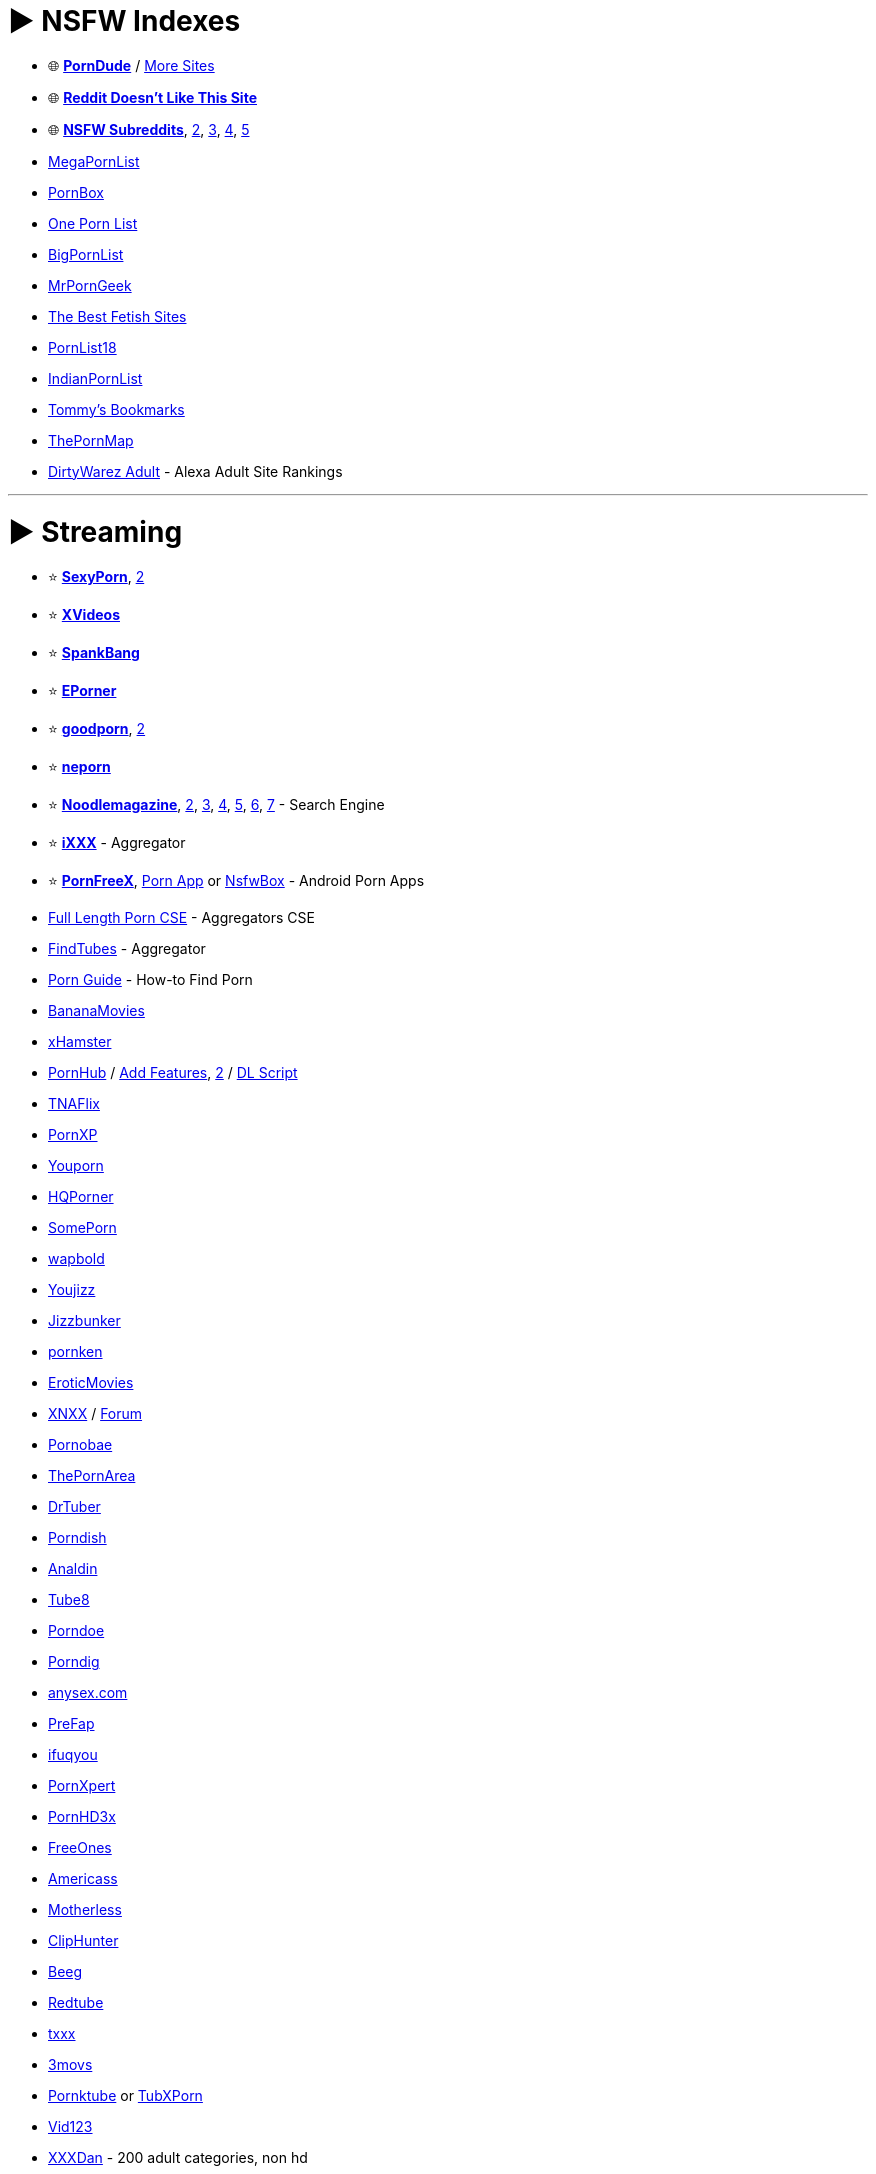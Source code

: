 = ► NSFW Indexes
:doctype: book
:hardbreaks-option:
ifdef::env-github[]
:tip-caption: 💡
:note-caption: ℹ️
:important-caption: ❗
:caution-caption: 🔥 
:warning-caption: ⚠
endif::[]

* 🌐 *https://theporndude.com/[PornDude]* / https://theporndude.com/hall-of-fame[More Sites]
* 🌐 *https://www.reddit-doesnt-like-this.site/[Reddit Doesn't Like This Site]*
* 🌐 *https://www.reddit.com/r/NSFW411/wiki/index[NSFW Subreddits]*, http://electronsoup.net/nsfw_subreddits/[2], https://bin.disroot.org/?81af22c09e92865d#FYLXmjaKbaojaELwAv1szcfy7rahuA77ntnFu2HBEBGf[3], https://redd.it/brypgf[4], https://theporndude.com/best-nsfw-reddit-sites[5]
* https://megapornlist.com/[MegaPornList]
* http://pornbox.org/[PornBox]
* https://onepornlist.com/[One Porn List]
* https://bigpornlist.net/[BigPornList]
* https://www.mrporngeek.com/[MrPornGeek]
* https://thebestfetishsites.com/[The Best Fetish Sites]
* https://pornlist18.com/[PornList18]
* https://indianpornlist.com/[IndianPornList]
* https://www.tommys-bookmarks.com/[Tommy's Bookmarks]
* https://thepornmap.com/[ThePornMap]
* https://dirtywarez.org/cat/adult[DirtyWarez Adult] - Alexa Adult Site Rankings

'''

= ► Streaming

* ⭐ *https://www.sxyprn.com/[SexyPorn]*, https://odd-queen-6608.rrsgjkrjsxy.workers.dev/[2]
* ⭐ *https://www.xvideos.com/[XVideos]*
* ⭐ *https://spankbang.com/[SpankBang]*
* ⭐ *https://www.eporner.com/[EPorner]*
* ⭐ *https://goodporn.to/[goodporn]*, https://goodporn.se/[2]
* ⭐ *https://neporn.com/[neporn]*
* ⭐ *https://noodlemagazine.com[Noodlemagazine]*, https://mat6tube.com/[2], https://18.tyler-brown.com/[3], https://waterdamagesandiego.org/[4], https://hot.exporntoons.net/[5], https://actionviewphotography.com/[6], https://ukdevilz.com/[7] - Search Engine
* ⭐ *https://www.ixxx.com/[iXXX]* - Aggregator
* ⭐ *https://pornfreex.app/[PornFreeX]*, https://porn-app.com/[Porn App] or https://github.com/Kisspeace/NsfwBox[NsfwBox]  - Android Porn Apps
* https://cse.google.com/cse?cx=6c02fb377e50d493c[Full Length Porn CSE] - Aggregators CSE
* https://www.findtubes.com/[FindTubes] - Aggregator
* https://fapbuddies.net/porn-guide/[Porn Guide] - How-to Find Porn
* https://bananamovies.org/[BananaMovies]
* https://xhamster.com/[xHamster]
* https://www.pornhub.com/[PornHub] / https://sleazyfork.org/en/scripts/380711[Add Features], https://codeberg.org/aolko/userscripts/wiki/PH-toolbox[2] / https://gist.github.com/Riboe/58acabe04abe74421e88b4269cbdf41e[DL Script]
* https://www.tnaflix.com/[TNAFlix]
* https://pornxp.org/[PornXP]
* https://www.youporn.com/[Youporn]
* https://hqporner.com/[HQPorner]
* https://some.porn/[SomePorn]
* https://wapbold.net/[wapbold]
* https://www.youjizz.com/[Youjizz]
* https://www.jizzbunker.com/[Jizzbunker]
* https://pornken.com/[pornken]
* https://eroticmoviesonline.me/[EroticMovies]
* https://www.xnxx.com/[XNXX] / https://forum.xnxx.com/[Forum]
* https://pornobae.com/[Pornobae]
* https://thepornarea.com/[ThePornArea]
* https://www.drtuber.desi/[DrTuber]
* https://www.porndish.com/[Porndish]
* https://www.analdin.com/[Analdin]
* https://www.tube8.com/[Tube8]
* https://porndoe.com/[Porndoe]
* https://www.porndig.com/[Porndig]
* https://anysex.com/[anysex.com]
* https://prefap.com/[PreFap]
* https://enwww.ifuqyou.com/[ifuqyou]
* https://www.pornxpert.com/[PornXpert]
* https://www.pornhd3x.tv/[PornHD3x]
* https://www.freeones.com/[FreeOnes]
* https://americass.net/[Americass]
* https://motherless.com/[Motherless]
* https://www.cliphunter.com/[ClipHunter]
* https://beeg.com/[Beeg]
* https://www.redtube.com/[Redtube]
* https://txxx.com/[txxx]
* https://www.3movs.com/[3movs]
* https://www.pornktube.club/[Pornktube] or https://tubxporn.xxx/[TubXPorn]
* https://vid123.net/[Vid123]
* https://xxxdan.com/[XXXDan] - 200 adult categories, non hd
* https://pornhoarder.tv/[PornHoarder]
* https://www.adultism.com/[Adultism], https://www.youramateurporn.com/[YourAmateurPorn], https://www.terk.nl/[Terk] or https://hclips.com/[HClips] - Amateur Porn

'''

== ▷ NSFW Movies

* ⭐ *https://cse.google.com/cse?cx=006516753008110874046:3-svpblbro8[NSFW Movie Site Search]* / https://cse.google.com/cse?cx=b5a63746fc84a456d[2]
* ⭐ *https://www.film1k.com/[Film1k]*
* ⭐ *https://rarelust.com/movies-index/[RareLust]*
* ⭐ *https://pandamovies.pw/[PandaMovies]*
* ⭐ *https://www.sleazemovies.com/[SleazeMovies]*
* ⭐ *https://myduckisdead.org/[My Duck Is Dead]*
* https://mangoporn.net/[MangoPorn]
* https://eroticmv.com/[EroticMV]
* https://eroticmv.com/[EroticMV]
* https://t.me/itseroma[itseroma]
* https://www.erogarga.com/[EroGarga]
* https://www.eroticage.net/[EroticAge]
* http://www.vintageclassix.com/[VintageClassix]
* https://en.paradisehill.cc/[paradisehill]
* https://cat3movie.org/[Cat3Movies]
* https://porndune.com/[PornDune]
* https://pornxtheatre.com/[pornxtheatre]
* https://adultload.ws/[AdultLoad]
* https://wipfilms.net/[WIPFilms]
* https://www.effedupmovies.com/[EffedUpMovies] - Disturbing Horror Movies

'''

== ▷ Asian

* ⭐ *https://sextb.net/[SexTB]*
* ⭐ *https://supjav.com/[SupJav]*
* ⭐ *https://javseen.tv/[JAVSeen]*
* ⭐ *https://javgg.net/[JAVGG]*
* ⭐ *https://missav.com/en[MissAV]* or https://thisav.com/[ThisAV]
* ⭐ *https://jav.guru/[JavGuru]*
* https://javtiful.com/[Javtiful]
* https://www2.javhdporn.net/[JavHDPorn]
* https://njav.tv/[nJAV]
* https://avgle.com/[Avgle]
* https://senzuri.tube/[Senzuri Tube]
* https://rou.video/[rou.video]
* https://javdoe.sh/[javdoe]
* https://playav.tv/[playav]
* https://www.dnaav.com/[dnaav]
* https://www5.javmost.com/[JAVMost]
* https://javfinder.sb/[Javfinder]
* https://avjoy.me/[avjoy]
* https://opjav.com/[OPJAV]
* https://91rb.net/[91rb]
* https://www.jav19.com/[JAV19]
* https://watchjavonline.com/[WatchJAVonline]
* https://www.javbangers.com/[JavBangers]
* https://javenglish.cc/[JavEnglish]
* https://7mmtv.sx/[7MMTV]
* https://koreanpornmovie.com/[KoreanPornMovies] - Korean
* https://cosplay.jav.pw/[cosplay.jav] - Cosplay Porn

'''

== ▷ Cam Models

* ⭐ *https://archivebate.com/[Archivebate]*
* ⭐ *https://camcaps.ac/[CamCaps]*
* ⭐ *https://peachurbate.com/en[Peachurbate]*
* https://oncam.me/[OnCam]
* https://camshowdownload.com/[Cam Show Download]
* https://curbate.tv/[Curbate]
* https://www.mobilepornmovies.com/[Mobile Porn]
* https://camsmut.com/[CamSmut]

'''

= ► Download

* ↪️ *https://www.reddit.com/r/FREEMEDIAHECKYEAH/wiki/download[General DDL Sites]*
* ⭐ *https://discord.gg/d39hJGxwvX[FapNationBot]* - Premium Porn Download Bot / https://rentry.co/seremfreeharem[Guide]
* ⭐ *https://www.seaporn.org/[SeaPorn]*
* https://search4porn.net/[Search4Porn] - NSFW File Search
* https://0xxx.ws/[0xxx]
* https://www.siterips.org/[SiteRips]
* https://pornfactors.com/[PornFactors]
* https://pornorips.to/[PornoRips]
* https://www.bestpornstars.org/[BestPornstars]
* https://www.best-moviez.ws/category/porn-18/[Best-MovieZ]
* https://xdcc2.jav.pw/[xdcc2.jav] - IRC Asian Porn

'''

== ▷ Communities

* http://pornoslon.me/[Pornoslon]
* https://pornbbs.org/[PornBBS]
* https://www.pornbb.org/forum[PornBB]
* https://eroticity.net/forum.php[Eroticity]
* https://cyberleaks.org/[CyberLeaks]
* http://www.planetsuzy.org/[PlanetSuzy]
* https://xfobo.com/index.php[xFobo]
* https://xbunker.nu/[xBunker]
* https://www.adultdvdtalk.com/[AdultDVDTalk]
* https://discord.gg/jdc[jdc] - Asian Porn Discord
* https://discord.gg/jP5BHAUbeu[SEGNECK] - Asian Porn Discord

'''

== ▷ Torrents

* ↪️ *https://www.reddit.com/r/FREEMEDIAHECKYEAH/wiki/torrent[General Torrent Sites]*
* ⭐ *https://myporn.club/[myporn.club]*
* ⭐ *https://xxxclub.to/[XXXCLub]** or https://torrentgalaxy.to/profile/NoisyBoY[NoisyBoY (Mirror)]
* ⭐ *https://sukebei.nyaa.si/[Nyaa Sukebei]* - JAV
* ⭐ *https://projectjav.com/[ProjectJav]* - JAV
* ⭐ *https://onejav.com/[OneJAV]* - JAV
* ⭐ *https://www.141jav.com/[141Jav]* / *https://www.141ppv.com/[141PPV]* - JAV
* ⭐ *https://nextjav.com/[Next JAV]* - JAV
* https://www.sexy-pics.us/[Sexy-Pics]
* https://www.sehuatang.net/[色花堂-98堂]
* https://pussytorrents.org/[pussytorrents]
* https://18mag.net/[18Mag]
* https://ssl.bootytape.com/[bootytape]
* https://pornolab.net/forum/index.php[PornoLab]
* https://lovetorrent.net/[LoveTorrent], https://5pornotorrent.net/[2]
* https://pornrips.to/[PornRips] - HEVC Porn Rips
* https://www.javbus.com/en[JavBus] - JAV
* https://tokyo-tosho.net/[Tokyo Tosho] - JAV
* https://javdb.com/[JAVdb] - JAV
* https://myjavbay.com/[My JAV Bay] - JAV
* https://javjunkies.org/main/[JAVJunkies] - JAV
* https://www.cheggit.me/register.php[Cheggit] or https://www.happyfappy.org/users/register[HappyFappy] - Private Trackers / Open-Signups
* https://www.srrxxx.com/[srrXXX] - Scene Release Tracker

'''

= ► Images / Reels

* ⭐ *https://www.imagefap.com/[ImageFap]*
* ⭐ *https://nsfwmonster.com/[NSFWMonster]* - NSFW Images / GIFs
* https://www.sex.com/[Sex.com]
* https://www.pornpics.com/[PornPics]
* https://realbooru.com/[Realbooru]
* https://pimpandhost.com/site/trending[PimpAndHost]
* https://pornedup.com/[PornedUp]
* https://sexygirlspics.com/[Sexy Girls Pics]
* https://www.hotpornphotos.com/[HotPornPhotos]
* https://www.pornpaw.com/[PornPaw]
* https://www.elitebabes.com/[EliteBabes] - NSFW Images / GIFs
* https://gifhq.com/[GifHQ] - NSFW Images / GIFs
* https://gifsauce.com/[GifSauce] - NSFW Images / GIFs
* https://hardgif.com/[HardGIF] - NSFW GIFs
* https://www.redgifs.com/[redgifs] - NSFW GIFs
* https://www.xfree.com/[xfree] - NSFW Reels
* https://fap.bar/[fap.bar] - NSFW Reels
* https://fiqfuq.com/[FIQFUQ] - NSFW Reddit Posts
* https://reddxxx.com/[Reddxxx] - NSFW Reddit Posts
* https://gonewildbrowser.com/[Reddit Gone Wild] - NSFW Reddit Posts
* https://viralporn.com/[ViralPorn] - NSFW Reddit Posts
* https://nsfw.xxx/[nsfw.xxx] - NSFW Reddit Images
* https://scrolller.com/[Scroller] - NSFW Reddit Images
* https://archiveofsins.com/hc/[ArchiveOfSins] - NSFW 4Chan Archive
* https://nsfwswipe.com/v/6716209[NSFWSwipe] - NSFW GIFs
* https://nsfwmonster.com/[NSFW Monster] - NSFW GIFs
* https://porninaminute.org/[PornAMinute] - NSFW GIFs
* https://www.erome.com/explore[EroMe] - Amateur NSFW
* https://www.reddit.com/r/snapleaks/[r/snapleaks], https://www.reddit.com/r/NSFW_Snapchat/[r/NSFW_Snapchat] or https://www.reddit.com/r/DirtySnapchat/[r/DirtySnapchat] - NSFW Snapchat Subreddits
* https://fapeza.com/[Fapeza] - Instagram Models
* https://www.simply-cosplay.com/[Simple-Costplay], https://mitaku.net/[Mitaku], https://hentai-cosplays.com[Hentai Costplays] or https://nudecosplaygirls.com/[NudeCosplayGirls] - Cosplay Images
* https://www.faproulette.co/[Fap Roulette] - Random Roulette Images
* https://www.boobpedia.com/[Boobpedia] - Boob Encyclopedia
* https://chatpic.org/[ChatPic] - Create Chat Rooms and share images

'''

== ▷ AI Generated Images

* https://trynectar.ai/create[Nectar] / https://discord.gg/4u2jFcz5VN[Discord]
* https://made.porn/[Made.Porn] / https://discord.com/invite/TE5eUxU2mz[Discord]
* https://dopaminegirl.com/[Dopamine Girl]
* https://www.pornstars.ai/[Pornstars.ai]
* https://editor.imagelabs.net/[PornLabs] / https://discord.com/invite/RJX9FWWAsn[Discord]
* https://no.nolo.ai/[Nonolo.ai]
* https://www.aiporn.net/[AIPorn]
* https://pornpen.ai/feed[pornpen.ai]
* https://pornify.cc/[Pornify]
* https://aihentai.co/[AIHentai.co]
* https://spicy.porn/[Spicy Porn]
* https://pornderful.ai/[Pornderful]
* https://pornai.tv/[PornAI.tv]
* https://sexy.ai/[sexy.ai]
* https://rentry.org/hdgfaq[HDG Faq] - HDG Guide
* https://www.reddit.com/r/AIpornhub/[r/AIpornhub] - NSFW AI Subreddit

'''

== ▷ Social Media Leaks

* ⭐ *https://cse.google.com/cse?cx=d638aa7da557546d5[Leak CSE]*, https://cse.google.com/cse?cx=230603009f774dff1[2] - Leak Custom Search Engines
* ⭐ *https://fapello.com/[Fapello]* - OnlyFans / Patreon
* ⭐ *https://hotleak.vip/[Hotleak]* - OnlyFans / Patreon
* ⭐ *https://kemono.su/[kemono.party]* - Patreon
* ⭐ *https://coomer.su/[Coomer.Party]* - OnlyFans
* ⭐ *https://simpcity.su/[SimpCity]* - OnlyFans / Patreon
* https://bunkr-albums.io/[Bunkr Albums] - OnlyFans
* https://pornleaks.in/[PornLeaks] or https://vixenleaks.com/[Vixenleaks] - OnlyFans / Patreon
* https://nobodyhome.tv/index.php[NobodyHome] - OnlyFans
* https://vlixa.com/[Vlixa] - OnlyFans
* https://rentry.co/OnlyFans420[OnlyFans420] / https://rentry.org/OnlyFans421[2] - OnlyFans
* https://thothub.to/[Thothub], https://thothub.is/[2] - OnlyFans
* https://github.com/datawhores/OF-Scraper[OF-Scraper] or https://github.com/sim0n00ps/OF-DL[OF-DL] - OnlyFans Scrapers

'''

== ▷ TikTok

* ⭐ *https://fikfap.com/[FikFap]* - NSFW TikTok
* ⭐ *https://fyptt.to/[fyptt]* - NSFW TikTok
* https://xxxtik.com/[xxxtik] - NSFW TikTok
* https://tik.porn/[Tik.porn] - NSFW TikTok
* https://tikporn.tube/[TikPorn.tube]- NSFW TikTok
* https://tiktits.com/[tiktits] - NSFW TikTok
* https://onlytik.com/[OnlyTik] - NSFW TikTok
* https://www.xfollow.com/[Xfollow] - NSFW TikTok
* https://tik.pm/[Tik.pm] - NSFW TikTok
* https://www.reddit.com/r/tiktokporn/[r/tiktokporn] - NSFW TikTok Subreddit
* https://www.reddit.com/r/tiktokthots/[r/Tiktokthots] - NSFW TikTok Subreddit

'''

= ► Fictional

'''

== ▷ Hentai Anime

* 🌐 *https://theindex.moe/library/hentai[The Index]* or https://besthentaisites.github.io/[Best Hentai Sites] - Hentai Site Lists
* 🌐 *https://rentry.co/coom[/cumg/]* - Hentai Resources
* ⭐ *https://sukebei.nyaa.si/[Nyaa Sukebei]* - Hentai Torrents
* ⭐ *https://www.anime-sharing.com/#downloads-requests[Anime-Sharing]* - Hentai DDL
* ⭐ *https://oppai.stream/[Oppai.Stream]* - Hentai Streaming
* ⭐ *https://hanime.tv/[Hanime.tv]* - Hentai Streaming
* ⭐ *https://hentaiworld.tv/[HentaiWorld]* - Hentai Streaming / https://discord.com/invite/uyHFDgcUJR[Discord]
* ⭐ *https://porcore.com/[PorCore]* - 3D Porn
* ⭐ *https://porn3dx.com/[Porn3DX]* - 3D Porn
* ⭐ *https://nsfwr34.com/[NSFW Rule 34]* - Western Hentai Streaming
* ⭐ *https://github.com/gan-of-culture/get-sauce[get-sauce]* - Hentai CLI Downloader
* https://ohentai.org/[Ohentai] - Hentai Streaming / https://discord.com/invite/UD3fFTj[Discord]
* https://hentai.tv/[Hentai.tv] - Hentai Streaming
* https://hentaifox.tv/[HentaiFox.tv] - Hentai Streaming
* https://animeidhentai.com/[AnimeIDHentai] - Hentai Streaming
* https://hentaimama.io/[HentaiMama] - Hentai Streaming
* https://hstream.moe/[hstream.moe] - Hentai Streaming / https://discord.com/invite/yAqgVKNgG5[Discord]
* https://hentai-moon.com/[Hentai Moon] - Hentai Streaming
* https://hentaiplay.net/[HentaiPlay] - Hentai Streaming
* https://hentaisea.com/[HentaiSea] - Hentai Streaming
* https://aniporn.com/[AniPorn] - Hentai Streaming
* https://hentaini.com/[Hentaini] - Hentai Streaming
* https://miohentai.com/[MioHentai] - Hentai Streaming
* https://999hentai.net/[999Hentai] - Hentai Streaming
* https://hentaistream.xxx/[HentaiStream] - Hentai Streaming
* https://uncensoredhentai.xxx/[Uncensored Hentai] - Hentai Streaming
* https://hentaihaven.xxx/[Hentai Haven] - Hentai Streaming
* https://hentaifreak.org/[HentaiFreak] - Hentai Streaming
* https://haho.moe/[Haho] - Hentai Streaming
* https://tube.hentaistream.com/[Hentai Stream] - Hentai Streaming https://discord.com/invite/Bkf4Nps[Discord]
* https://www.hentaicity.com/[Hentai City] - Hentai Streaming
* https://hentaiyes.com/[HentaiYes] - Hentai Streaming
* http://hentaigasm.com/[hentaigasm] - Hentai Streaming
* https://hentaivideos.net/[HentaiVideos.net] - Hentai Streaming
* https://hentaix.io/[HentaiX] - Hentai Streaming
* https://www.underhentai.net/[UnderHentai] - Hentai Streaming
* https://hentaiprn.com/[HentaiPRN] - Hentai Streaming
* https://www.xanimeporn.com/[XAnimePorn] - Hentai Streaming
* https://www.hentaitube.online/[HentaiTube.online] - Hentai Streaming
* https://muchohentai.com/[MuchoHentai] - Hentai Streaming
* https://www.hentaicloud.com/[HentaiCloud] - Hentai Streaming
* https://www.hentais.tube/[HentaisTube] - Hentai Streaming
* https://watchhentai.net/[Watch Hentai] - Hentai Streaming
* https://hentaidude.com/[HentaiDude] - Hentai Streaming* https://latesthentai.com/[LatestHentai] - Hentai Streaming
* https://www.cartoonpornvideos.com/[CartoonPornVideos] - Hentai Streaming
* https://hentai2w.com/[Hentai2w] - Hentai Streaming
* https://sakuracircle.com/[sakuracircle] - Hentai DDL
* https://t.me/+4zMgLbnhiF5hZGRk[Hentai Upscales] - Hentai DDL
* https://www.animetime.pw/[AnimeTime] - Hentai DDL
* https://fapforfun.net/[FapForFun] - Hentai Torrents
* https://rule34video.com/[Rule34Video] - 3D Porn
* https://rule34porn.net/[Rule34Porn] - 3D Porn
* https://xanimu.com/[XAnimu] - 3D Porn
* https://www.zzcartoon.com/[ZZCartoon] - 3D Porn
* https://www.3dsexanime.xyz/[3D Sex Anime] - 3D Porn
* https://www.naughtymachinima.com/[Naughty Machinima] - 3D Porn
* https://studiofow.com/movies/[Studio Flow] - 3D Porn / https://discord.com/invite/zUgDe3B[Discord]
* https://sfmcompile.club/[SFM Compile] - 3D Porn
* https://www4.hentaila.com/[HentaiLA] - Spanish
* https://mandrahentai.com/[MandraHentai] - Spanish / https://greasyfork.org/en/scripts/484990[Bypasser]
* https://ehpanda.app/[EhPanda] - Hentai iOS App
* https://fapservice.com/[Fapservice] - Compilation of Echhi Anime Scenes / https://discord.com/invite/sTaEawE[Discord]

'''

== ▷ Hentai Manga / Comics

* ⭐ *https://e-hentai.org/[E-Hentai]* or  https://exhentai.org/[ExHentai] - Hentai Manga / Comics
* ⭐ *E-Hentai Tools* - https://github.com/honjow/FEhViewer[Android Client] / https://panda.chaika.moe/[Deleted Galleries] / https://gitlab.com/squishydreams/pandaforever[Downloader], https://github.com/ccloli/E-Hentai-Downloader[2]
* ⭐ *https://imhentai.xxx/[IMHentai]* - Hentai Manga / Comics
* ⭐ *https://hitomi.la/[Hitomi]* - Hentai Manga
* ⭐ *https://3hentai.net/[3Hentai]* - Hentai Manga
* ⭐ *https://nhentai.net/[NHentai]* - Hentai Manga
* ⭐ *https://anchira.to/[Anchira]* - Official Fakku/Irodori Rips
* ⭐ *NHentai Tools* - https://github.com/Dar9586/NClientV2[Android Client], https://ttdyce.com/apps/nhviewer/[2] / https://github.com/RicterZ/nhentai[Downloader], https://nhentaidownloader.zirk.eu/[2]
* ⭐ *https://mihon.app/[Mihon]* - Manga Reader
* ⭐ *Mihon Tools* - https://keiyoushi.github.io/extensions/[Extensions], https://discord.gg/3FbCpdKbdY[2] / https://mihon.app/forks/[Official Forks], https://github.com/null2264/yokai[2], https://github.com/nekomangaorg/Neko[3]
* ⭐ *https://www.anime-sharing.com/#downloads-requests[Anime-Sharing]* - Hentai Manga DDL
* ⭐ *https://sukebei.nyaa.si/[Nyaa Sukebei]* - Hentai Manga Torrents
* ⭐ *https://wholesomelist.com/[Wholesome Hentai]* - Wholesome Manga Index
* ⭐ *https://github.com/KurtBestor/Hitomi-Downloader[Hitomi Downloader]*, *https://hakuneko.download/[Hakuneko]* or https://github.com/Official-Husko/NN-Downloader[NN Downloader] - Multi-Site Manga Downloaders
* https://hentai2read.com/[Hentai2Read] or https://hentaihere.com/[HentaiHere] - Hentai Manga
* https://doujins.com/[Doujins.com] - Hentai Manga / https://discord.com/invite/EPnJqPf7xh[Discord]
* https://www.luscious.net/[Luscious] - Hentai Manga / Comics
* https://www.simply-hentai.com/web[Simply Hentai] - Hentai Manga
* https://hentaienvy.com/[HentaiEnvy] - Hentai Manga / Comics
* https://hentaiera.com/[HentaiEra] - Hentai Manga
* https://hentairead.com/[HentaiRead] - Hentai Manga
* https://hentaihand.com/en/[HentaiHand] - Hentai Manga
* https://hentaizap.com/[HentaiZap] - Hentai Manga
* https://akuma.moe/[akuma] - Hentai Manga
* https://mangahentai.me/[MangaHentai] - Hentai Manga
* https://toonily.me/[Toonily] - Pornhwa
* https://manhwa18.net/[Manhwa18] / https://manhwa18.com/[2] / https://pornwa.club/[3] - Pornhwa
* https://multporn.net/[Multporn] - Hentai Manga / Comics
* https://hentaifox.com/[HentaiFox] - Hentai Manga
* https://pururin.to/[Pururin] - Hentai Manga / https://discord.com/invite/PtrzM4aVFv[Discord]
* https://9hentai.to/[9Hentai] - Hentai Manga
* https://asmhentai.com/[AsmHentai] - Hentai Manga
* https://8muses.io/[8Muses] - Hentai Manga / Comics
* https://comicporn.xxx/[Comic Porn XXX] - Hentai Manga / Comics
* https://xlecx.one/[XlecX] - Hentai Manga / Comics
* https://hentairox.com/[HentaiRox] - Hentai Manga
* https://eahentai.com/[EAHentai] - Hentai Manga
* https://m-hentai.net/[M-Hentai] - Hentai Manga
* http://www.177pica.com/[177pica] - Hentai Raws
* https://hentaifromhell.org/[Hentaifromhell] - Hentai Manga / Comics
* https://eggporncomics.com/[EggPornComics] - Hentai / Comics
* https://ilikecomix.com/[ILikeComix] - Comics
* https://allporncomic.com/[AllPornComic] - Comics
* https://myhentaigallery.com/[MyHentaiGallery] - Comics
* https://freeadultcomix.com/[FreeAdultComix] - Comics
* https://shentai.org/[Shentai] - Comics
* https://comixzilla.com/[ComixZilla] - Comics
* https://myhentaicomics.com/[My Hentai Comics] - Comics
* https://mult34.com/[Mult34] - Comics
* https://comicsvalley.com/[ComicsValley] - Comics
* https://lacomics.net/[LaComics] - Comics
* https://porncomixone.net/[PornComixOne] - Comics
* https://allporncomix.net/[AllPornComix.net] - Comics
* https://www.erofus.com/[Erofus] - Comics / https://discord.com/invite/ZKCV4CmhaD[Discord]
* https://svscomics.com/[SVSComics] - Comics
* https://bestporncomix.com/[BestPornComix] - Comics
* https://nxt-comics.net/[NXTComics] - Comics* https://goldencomics.art/[GoldenComics] - Comics
* https://porncomics.to/[Porn Comics] - Comics
* https://bondagecomixxx.net/[BondageComixxx] - Comics
* https://xcomics.se/[Xcomics] - Comics
* https://porncomics.to/[Porn Comics] - Comics
* https://xyzcomics.com/[XYZ Porn Comics] - Comics
* https://manhwa18.cc/[Manhwa18.cc] - Hentai Manga
* https://mangadass.com/[Mangadass] - Hentai Manga
* https://hentaidexy.net/[Hentaidexy] - Hentai Manga
* https://hentaiwebtoon.com/[Hentaiwebtoon] - Hentai Manga
* https://omegascans.org/[OmegaScans] - Hentai Manga / https://discord.com/invite/BrkUm8jeng[Discord]
* https://madaradex.org/[MadaraDex] - Hentai Manga / https://discord.com/invite/mubnYvjFEY[Discord]
* https://www.mikocon.com/forum.php?mod=forumdisplay&fid=46[Mikocon] - Hentai Manga
* https://shikotch.net/[shikotch] - Hentai Manga
* https://hentai-img.com/[Hentai IMG] - Hentai Manga
* https://www.anime-sharing.com/forum/hentai-ovas-36/[Anime-Sharing Hentai] - Hentai Manga
* https://savitahd.net/[SavitaHD] - Indian Sex Comics
* https://doujinantena.top/[Doujinantena] - Japanese Hentai Manga
* https://www.comicbox.xyz/[ComicBox] - Chinese Pornhwa
* https://tmohentai.com/[TMOHentai] - Spanish Hentai Manga
* https://www.manhwas.net/[Manhwas] - Spanish Pornhwa
* https://mihentai.com/[Mihentai] - Indo Hentai Manga
* https://hentaiser.com/en/[Hentaiser] - Android Hentai
* https://github.com/project-violet/violet[Violet] - Android Hentai/ https://discord.com/invite/fqrtRxC[Discord]
* https://github.com/avluis/Hentoid[Hentoid] - Android Hentai / https://discord.com/invite/QEZ3qk9[Discord]
* https://github.com/RobbWatershed/GalleryCherry[GalleryCherry] - Android Hentai / https://discord.com/invite/waTF8vw[Discord]

'''

== ▷ Games

* ⭐ *https://f95zone.to/[F95Zone]*
* ⭐ *https://sukebei.nyaa.si/[Nyaa Sukebei]*
* ⭐ *https://www.anime-sharing.com/#downloads-requests[Anime-Sharing]* - Hentai Games DDL
* https://ryuugames.com/[Ryuugames]
* https://cpgrepacks.site/[CPG Repacks] - https://discord.gg/dtBSZ9N[Discord]
* https://theporndude.com/best-porn-games[PornDude Games], https://theporndude.com/free-sex-games[2]
* https://www.asenheim.org[The Asenheim Project] / https://tss.asenheim.org/[Play Online]
* https://www.mikocon.com/forum.php?mod=forumdisplay&fid=46[Mikocon]
* https://www.ggbases.com/[GGBases]
* https://dl.betterrepack.com/public/[BetterRepack] - https://discord.gg/pSGZ4uz[Discord]
* https://forum.69games.xxx/[69 Games]
* https://lewdcorner.com/[LewdCorner]
* https://www.asenheim.org/[The Asenheim Project]
* http://web.archive.org/web/20190515205509/https://www.lewdlist.com/[LewdList] - Game Index
* https://lewdzone.com/[Lewdzone] - Games / Animations
* https://lewdpatcher.com/[Lewd Patcher] - Adult Game Patches
* https://www.loverslab.com/[Lovers Lab] - Adult Game Mods
* https://www.nakedskins.com/[NakedSkins] - Naked Skins for Games
* https://wickedwhimsmod.com/index[WickedWhims] - NSFW Sims Mod
* https://hdoomguy.newgrounds.com/[HDoomGuy] - NSFW Doom Mod
* https://fapcraft.org/[FapCraft] - NSFW Minecraft Mod
* https://www.minegasm.net/[Minegasm] - Connect Minecraft to Sex Toys
* https://adultoyunceviri.com[AdultOyunÇeviri] - Turkish Game Localizations
* https://www.gpadult.com[G-Point Adult] - Turkish Game Localizations
* https://www.ademyurt.com/kategori/android/[YetişkinÇeviri] - Turkish Game Localizations / https://discord.com/invite/GQeQRzAKCR[Discord]

'''

== ▷ Illustrations

* ⭐ *https://www.pixiv.net/en/[Pixiv]* / https://pixiv.navirank.com/[Rankings]
* ⭐ *https://danbooru.donmai.us/[Danbooru]*
* ⭐ *https://rule34.xxx/[Rule 34]*
* ⭐ *https://rule34.dev/[Rule34.dev]* - Multi-Booru Aggregator
* ⭐ *https://www.hentai-foundry.com/[Hentai Foundry]* / https://discord.com/invite/gMtgEcZuk4[Discord]
* https://kemono.party/[kemono.party]
* https://gelbooru.com/[Gelbooru]
* https://yande.re/[yande.re]
* https://konachan.com/[Konachan]
* https://beta.sankakucomplex.com/tag/en[Sankaku Complex]
* https://kusowanka.com/[Kurowanka]
* https://nozomi.la/[Nozomi.la]
* https://booru.io/[booru.io]
* https://slushe.com/[Slushe] / https://discord.com/invite/GYjEXqeXSJ[Discord]
* https://rule34.paheal.net/[Rule 34 Paheal]
* https://rule34.xyz/[Rule34.xyz] / https://discord.com/invite/GVfjtug[Discord]
* https://rule34.us/[Rule34.us]
* https://rule34hentai.net/[Rule34Hentai]
* https://rule34.world/[Rule34World]
* https://tbib.org/[TBIB]
* https://xbooru.com/[Xbooru]
* https://thehentaiworld.com/[The Hentai World]
* https://whentai.com/[WHentai]
* https://hypnohub.net/[Hypno Hub] - Hypno Fetish Art / https://discord.com/invite/4Y82pB6[Discord]
* https://smutba.se/[SmutBase] - NSFW 3D Models
* http://owmvhpxyisu6fgd7r2fcswgavs7jly4znldaey33utadwmgbbp4pysad.onion/[Permanent Booru]
* http://ik4kzum3ocg6dhx4jhzteko4jzijmxnwsbkcqenf33as3i74i3mcb3id.onion/[mcb3id.onion]
* https://github.com/flexbooru/flexbooru[Flexbooru], https://github.com/nullxception/boorusphere[BooruSphere], https://github.com/Yochyo/Yummybooru[Yummybooru] or https://animebox.es/[Animes Boxes] - Booru Clients / https://t.me/Flexbooru/161[Telegram]
* https://r34.app/[Rule 34 App] - PWA Booru Client
* https://www.boobbot.us/[Boob Bot], https://github.com/Jules-WinnfieldX/CyberDropDownloader[CyberDropDownloader] - Porn Image Downloaders

'''

== ▷ Erotica / Fanfiction

* https://www.literotica.com/[Literotica] - Fictional
* https://chyoa.com/[Chyoa] - Fictional
* https://www.bellesa.co/story/all[Bellesa] - Fictional
* https://sexualstories.club/[SexualStories] - Fictional
* https://www.thefetlibrary.com/[TheFetLibrary] - Fictional
* https://www.adult-fanfiction.org/[Adult-Fanfiction] - Fanfiction
* https://www.hyperdreams.com/[HyperDreams] - Fictional / Interactive
* https://infaera.neocities.org/[Infaera] - Fictional / Interactive
* https://erofights.com/[EroFights] - Fictional / Chat-Based
* https://storiesonline.net/[StoriesOnline] - Fictional / Non-Fic
* https://www.indiansexstories2.net/[IndianSexStories] - Fictional / Non-Fic
* https://www.sexstories.com/[Sex Stories] - Fictional / Non-Fic
* https://www.lushstories.com/[LushStories] - Fictional / Non-Fic

'''

= ► Magazines

* ⭐ *https://archive.org/details/mensmagazines_post70s[Mens Magazines]* - NSFW Magazine Archives (1970s-modern)
* https://spicymags.xyz/[SpicyMags]
* https://downmagaz.net/adult_magazine/[downmagaz]
* https://pdfdude.com/category/adult/[PDF Dude]
* https://www.mags.guru/c/adult/[Mags Guru]
* https://adultload.ws/category/magazines/[adultload]
* https://adultmagazine.net/[AdultMagazine]
* https://adultmagazinespdf.com/[Adult Magazines PDF]
* https://redd.it/ouuakm[v9k9 Mags] - Japanese Magazines
* https://pdfmagazines.club/adult
* https://pdfmagazines.club/for-men
* https://pdfmagazines.club/japan/

'''

= ► LGBTQ+

* 🌐 *https://mygaysites.com/[MyGaySites]* - Gay Porn Site Index
* https://gay-hotfile.errio.net/[Gay-Hotfile] - Downloads
* https://yupdates.neocities.org/[Yupdates] - Gay Porn Artwork / https://cat.yupdates.art/[Drives] / https://discord.com/invite/ECFKuBawQg[Discord]
* https://pbc.xxx/[PBC] - Gay Porn Encyclopedia
* https://myreadingmanga.info/[MyReadingManga] - LGBTQ+ Hentai
* https://blcollection.co/[BLCollection] - Boys Love Manga
* https://www.nifty.org/nifty/[Nifty] - LGBT / Fictional
* https://fictionmania.tv/[FictionMania] - Transgender / Fictional
* https://transvids.wtf/[TransVids] - OnlyFans / Patreon

'''

= ► Tools

* ⭐ *https://stashapp.cc/[Stash]*, https://github.com/pronopython/fapel-system[Fapel System], https://gitlab.com/porn-vault/porn-vault[Porn Vault] or https://github.com/adultmm/AdultMediaManager[AdultMediaManager] - Porn File Managers
* ⭐ *https://pornstarbyface.com/[PornStarByFace]* - NSFW Image Reverse Search
* ⭐ *https://saucenao.com/[SauceNao]* - Fictional NSFW Reverse Image Search / https://saucenao.com/tools/[Extension]
* ⭐ *https://www.iafd.com/[Internet Adult Film Database]* or https://www.mypornstarbook.net/[MyPornStarBook] - Adult Film Databases / Reviews
* ⭐ *https://namethatporn.com/[NameThatPorn]*, https://namethatpornstar.com/[NameThatPornstar], https://www.reddit.com/r/pornID/[r/pornID] or https://www.reddit.com/r/tipofmypenis/[r/tipofmypenis] - Porn Identification Communities
* ⭐ *https://vibemate.com/[Vibemate PC]* - Feature-Rich Porn Browser
* ⭐ *https://pastebin.com/gAAEQnqn[Bypass Subreddit Blocks]*
* https://aecreations.io/panicbutton/index.php[Panic Button] - Quickly Close All Tabs
* https://github.com/javinizer/Javinizer[Javinizer] - JAV File Organizer
* https://github.com/HypoX64/DeepMosaics[DeepMosaics] - Remove Mosaics from Porn
* https://metadataapi.net/[ThePornDB] - Porn Metadata
* https://greasyfork.org/en/scripts/393525-bypass-age-verification-deviantart-com[Bypass Age Verification] - Bypass Deviantart Age Restriction
* https://sleazyfork.org/en/scripts[Sleazy Fork] - Adult User Scripts / https://greasyfork.org/en/scripts/23840[Add to Greasyfork]
* https://github.com/regdude/anal[Anal Sex Guide] - Anal Sex Guide / Safety
* https://fapinstructor.com/[FapInstructor] or https://joi.how/[Joi.how] - Fap Instructor Tools
* https://www.bdsmtools.org/[BDSM Tools] - BDSM Tools
* https://bdsmtest.org/[BDSM Test] - BDSM Test
* https://chaster.app/[Chaster] - Chastity Tools
* https://walltaker.joi.how/[WallTalker] - Control Wallpapers
* https://github.com/buttplugio/awesome-buttplug[Awesome-Buttplug] - Buttplug Project Index
* https://buttplug.io/[Buttplug.io] - Sex Toy Control Software
* https://thunders.place/[Thunder's Place] - Penis Enlargement Discussion & Safety
* https://www.moanmyip.com/[MoanMyIP] - Sexy Girls Moaning Your IP
* https://rentry.org/qib8f[ERP/RP Datasets] - NSFW Roleplaying LLM Datasets

'''

= ► Porn Quitting

* 🌐 *https://github.com/wesinator/awesome-Adult-Content-Filtering[Awesome-Adult-Content-Filtering]* - Porn Quitting Tools Index
* ↪️ *https://www.reddit.com/r/FREEMEDIAHECKYEAH/wiki/misc#wiki_.25B7_productivity_tools[Site Blocking]*
* ⭐ *https://easypeasymethod.org/[EasyPeasy]*, https://gitlab.com/snuggy/easypeasy[2] - Painlessly Quit Pornography
* ⭐ *https://forum.nofap.com/index.php[NoFap Forums]* - Forums
* https://github.com/silveredgold/beta-censoring[beta-censoring], https://github.com/silveredgold/beta-protection[beta-protection] or https://github.com/wingman-jr-addon/wingman_jr[Wingman] - Porn Blocking Extensions
* https://pluckyfilter.com/[Plucky] - Content Filter
* https://www.brainbuddyapp.com/[Brainbuddy] - Porn Blocker / Android / iOS
* https://selfcontrolapp.com/[SelfControlApp] - Mac Site Blocker
* https://cleanbrowsing.org/filters/[CleanBrowsing] - Family DNS Filters
* https://cringemdb.com/[cringeMDb], https://www.ageratingjuju.com/[Age Rating JuJu], https://www.commonsensemedia.org/[CommonSenseMedia] or https://www.unconsentingmedia.org[unconsenting media] - Find SFW Movies
* https://raskie.com/post/practical-ai-autodetecting-nsfw[Movie Parser] - Detect NSFW Scenes in Movies / https://github.com/dynamite-ready/movie-parser[GitHub]
* https://pury.fi/[Puri.fy] or https://nsfw-filter.com/[NSFW-Filter] - Block NSFW Images
* https://www.joinfortify.com/[Fortify] - Porn Quitting Community
* https://saa-recovery.org/[SAA Recovery], https://cosa-recovery.org/[Cosa Recovery] or https://www.smartrecovery.org/[Smart Recovery] - Find Sex Addiction Meetings
